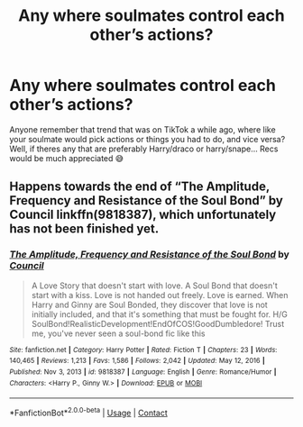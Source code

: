 #+TITLE: Any where soulmates control each other’s actions?

* Any where soulmates control each other’s actions?
:PROPERTIES:
:Author: CloKaboom
:Score: 1
:DateUnix: 1617133842.0
:DateShort: 2021-Mar-31
:FlairText: Request
:END:
Anyone remember that trend that was on TikTok a while ago, where like your soulmate would pick actions or things you had to do, and vice versa? Well, if theres any that are preferably Harry/draco or harry/snape... Recs would be much appreciated 😅


** Happens towards the end of “The Amplitude, Frequency and Resistance of the Soul Bond” by Council linkffn(9818387), which unfortunately has not been finished yet.
:PROPERTIES:
:Author: ceplma
:Score: 0
:DateUnix: 1617138164.0
:DateShort: 2021-Mar-31
:END:

*** [[https://www.fanfiction.net/s/9818387/1/][*/The Amplitude, Frequency and Resistance of the Soul Bond/*]] by [[https://www.fanfiction.net/u/4303858/Council][/Council/]]

#+begin_quote
  A Love Story that doesn't start with love. A Soul Bond that doesn't start with a kiss. Love is not handed out freely. Love is earned. When Harry and Ginny are Soul Bonded, they discover that love is not initially included, and that it's something that must be fought for. H/G SoulBond!RealisticDevelopment!EndOfCOS!GoodDumbledore! Trust me, you've never seen a soul-bond fic like this
#+end_quote

^{/Site/:} ^{fanfiction.net} ^{*|*} ^{/Category/:} ^{Harry} ^{Potter} ^{*|*} ^{/Rated/:} ^{Fiction} ^{T} ^{*|*} ^{/Chapters/:} ^{23} ^{*|*} ^{/Words/:} ^{140,465} ^{*|*} ^{/Reviews/:} ^{1,213} ^{*|*} ^{/Favs/:} ^{1,586} ^{*|*} ^{/Follows/:} ^{2,042} ^{*|*} ^{/Updated/:} ^{May} ^{12,} ^{2016} ^{*|*} ^{/Published/:} ^{Nov} ^{3,} ^{2013} ^{*|*} ^{/id/:} ^{9818387} ^{*|*} ^{/Language/:} ^{English} ^{*|*} ^{/Genre/:} ^{Romance/Humor} ^{*|*} ^{/Characters/:} ^{<Harry} ^{P.,} ^{Ginny} ^{W.>} ^{*|*} ^{/Download/:} ^{[[http://www.ff2ebook.com/old/ffn-bot/index.php?id=9818387&source=ff&filetype=epub][EPUB]]} ^{or} ^{[[http://www.ff2ebook.com/old/ffn-bot/index.php?id=9818387&source=ff&filetype=mobi][MOBI]]}

--------------

*FanfictionBot*^{2.0.0-beta} | [[https://github.com/FanfictionBot/reddit-ffn-bot/wiki/Usage][Usage]] | [[https://www.reddit.com/message/compose?to=tusing][Contact]]
:PROPERTIES:
:Author: FanfictionBot
:Score: 0
:DateUnix: 1617138183.0
:DateShort: 2021-Mar-31
:END:

